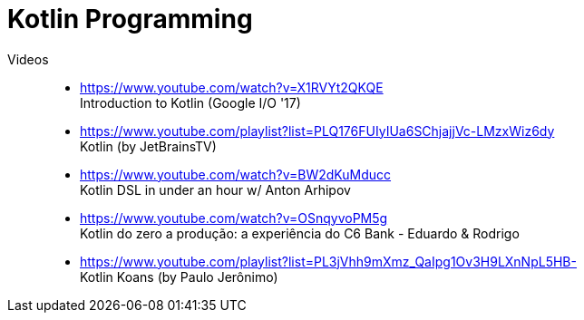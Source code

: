 [[kotlin]]
= Kotlin Programming

Videos::
* https://www.youtube.com/watch?v=X1RVYt2QKQE +
  Introduction to Kotlin (Google I/O '17)
* https://www.youtube.com/playlist?list=PLQ176FUIyIUa6SChjajjVc-LMzxWiz6dy +
  Kotlin (by JetBrainsTV)
* https://www.youtube.com/watch?v=BW2dKuMducc +
  Kotlin DSL in under an hour w/ Anton Arhipov
* https://www.youtube.com/watch?v=OSnqyvoPM5g +
  Kotlin do zero a produção: a experiência do C6 Bank - Eduardo & Rodrigo
* https://www.youtube.com/playlist?list=PL3jVhh9mXmz_QaIpg1Ov3H9LXnNpL5HB- +
  Kotlin Koans (by Paulo Jerônimo)

// vim: textwidth=0 colorcolumn=0
